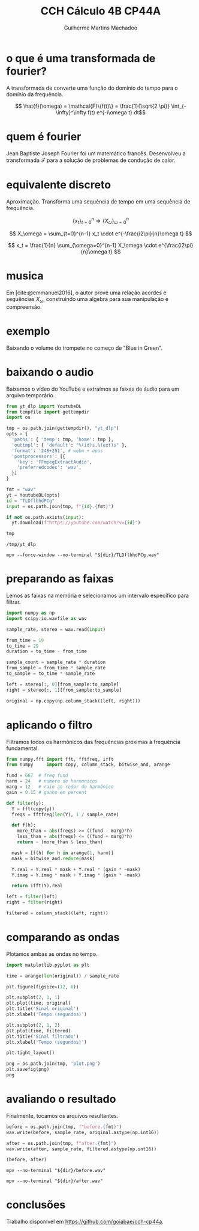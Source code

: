 #+title: CCH Cálculo 4B CP44A
#+author: Guilherme Martins Machadoo

#+bibliography: ref.bib

* o que é uma transformada de fourier?

A transformada de  converte uma função do domínio do tempo para o domínio da frequência.

$$ \hat{f}(\omega) = \mathcal{F}\{f(t)\} = \frac{1}{\sqrt{2 \pi}} \int_{-\infty}^\infty f(t) e^{-i\omega t} dt$$

* quem é fourier

Jean Baptiste Joseph Fourier foi um matemático francês. Desenvolveu a transformada $\mathcal{F}$ para a solução de problemas de condução de calor.

* equivalente discreto

Aproximação. Transforma uma sequência de tempo em uma sequência de frequência.

$$ \left\{ x_t \right\}_{t=0}^n \Rightarrow \left\{ X_\omega \right\}_{\omega=0}^n $$

$$ X_\omega = \sum_{t=0}^{n-1} x_t \cdot e^{-\frac{i2\pi}{n}\omega t} $$

$$ x_t = \frac{1}{n} \sum_{\omega=0}^{n-1} X_\omega \cdot e^{\frac{i2\pi}{n}\omega t} $$

* musica

Em [cite:@emmanuel2016], o autor provê uma relação acordes e sequências $X_\omega$, construindo uma algebra para sua manipulação e compreensão.

* exemplo

Baixando o volume do trompete no começo de "Blue in Green".

* baixando o audio

Baixamos o vídeo do YouTube e extraímos as faixas de áudio para um arquivo temporário.

#+name: temp-dir
#+begin_src python :session *py* :results value
from yt_dlp import YoutubeDL
from tempfile import gettempdir
import os

tmp = os.path.join(gettempdir(), "yt_dlp")
opts = {
  'paths': { 'temp': tmp, 'home': tmp },
  'outtmpl': { 'default': "%(id)s.%(ext)s" },
  'format': '248+251', # webm + opus
  'postprocessors': [{
    'key': 'FFmpegExtractAudio',
    'preferredcodec': 'wav',
  }]
}

fmt = "wav"
yt = YoutubeDL(opts)
id = "TLDflhhdPCg"
input = os.path.join(tmp, f"{id}.{fmt}")

if not os.path.exists(input):
  yt.download(f"https://youtube.com/watch?v={id}")

tmp
#+end_src

#+RESULTS: temp-dir
: /tmp/yt_dlp

#+begin_src shell :var dir=temp-dir :results none
mpv --force-window --no-terminal "${dir}/TLDflhhdPCg.wav"
#+end_src

* preparando as faixas

Lemos as faixas na memória e selecionamos um intervalo específico para filtrar.

#+begin_src python :session *py* :results none
import numpy as np
import scipy.io.wavfile as wav

sample_rate, stereo = wav.read(input)

from_time = 19
to_time = 29
duration = to_time - from_time

sample_count = sample_rate * duration
from_sample = from_time * sample_rate
to_sample = to_time * sample_rate

left = stereo[:, 0][from_sample:to_sample]
right = stereo[:, 1][from_sample:to_sample]

original = np.copy(np.column_stack((left, right)))
#+end_src

* aplicando o filtro

Filtramos todos os harmônicos das frequências próximas à frequência fundamental.

#+begin_src python :session *py* :results none
from numpy.fft import fft, fftfreq, ifft
from numpy     import copy, column_stack, bitwise_and, arange

fund = 667  # freq fund
harm = 24   # numero de harmonicos
marg = 12   # raio ao redor do harmônico
gain = 0.15 # ganho em percent

def filter(y):
  Y = fft(copy(y))
  freqs = fftfreq(len(Y), 1 / sample_rate)

  def f(h):
    more_than = abs(freqs) >= ((fund - marg)*h)
    less_than = abs(freqs) <= ((fund + marg)*h)
    return ~ (more_than & less_than)

  mask = [f(h) for h in arange(1, harm)]
  mask = bitwise_and.reduce(mask)

  Y.real = Y.real * mask + Y.real * (gain * ~mask)
  Y.imag = Y.imag * mask + Y.imag * (gain * ~mask)

  return ifft(Y).real

left = filter(left)
right = filter(right)

filtered = column_stack((left, right))
#+end_src

#+RESULTS:

* comparando as ondas

Plotamos ambas as ondas no tempo.

#+begin_src python :session *py* :results value file
import matplotlib.pyplot as plt

time = arange(len(original)) / sample_rate

plt.figure(figsize=(12, 6))

plt.subplot(2, 1, 1)
plt.plot(time, original)
plt.title('Sinal original')
plt.xlabel('Tempo (segundos)')

plt.subplot(2, 1, 2)
plt.plot(time, filtered)
plt.title('Sinal filtrado')
plt.xlabel('Tempo (segundos)')

plt.tight_layout()

png = os.path.join(tmp, 'plot.png')
plt.savefig(png)
png
#+end_src

#+RESULTS:
[[file:/tmp/yt_dlp/plot.png]]

* avaliando o resultado

Finalmente, tocamos os arquivos resultantes.

#+begin_src python :session *py* :results value
before = os.path.join(tmp, f"before.{fmt}")
wav.write(before, sample_rate, original.astype(np.int16))

after = os.path.join(tmp, f"after.{fmt}")
wav.write(after, sample_rate, filtered.astype(np.int16))

(before, after)
#+end_src

#+RESULTS:
| /tmp/yt_dlp/before.wav | /tmp/yt_dlp/after.wav |

#+begin_src shell :var dir=temp-dir :results none
mpv --no-terminal "${dir}/before.wav"
#+end_src

#+begin_src shell :var dir=temp-dir :results none
mpv --no-terminal "${dir}/after.wav"
#+end_src

* conclusões

Trabalho disponível em https://github.com/goiabae/cch-cp44a.
